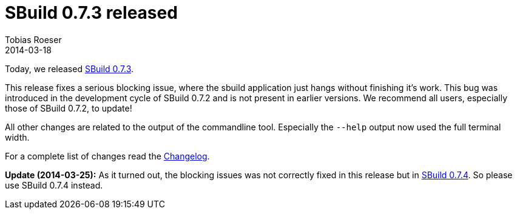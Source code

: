 = SBuild 0.7.3 released
:author: Tobias Roeser
:revdate: 2014-03-18
:jbake-type: post
:jbake-status: published
:jbake-tags: Release 
:summary: The new SBuild 0.7.3 release comes with a fix for a sporadically blocking issue and some console output improvements.

Today, we released link:/releases/SBuild-0.7.3.html[SBuild 0.7.3]. 

This release fixes a serious blocking issue, where the sbuild application just hangs without finishing it's work.
This bug was introduced in the development cycle of SBuild 0.7.2 and is not present in earlier versions.
We recommend all users, especially those of SBuild 0.7.2, to update!

All other changes are related to the output of the commandline tool.
Especially the `--help` output now used the full terminal width.

For a complete list of changes read the link:/releases//SBuild-0.7.3.html#Changelog[Changelog].

*Update (2014-03-25):* As it turned out, the blocking issues was not correctly fixed in this release but in link:/releases/SBuild-0.7.4.html[SBuild 0.7.4]. So please use SBuild 0.7.4 instead. 
